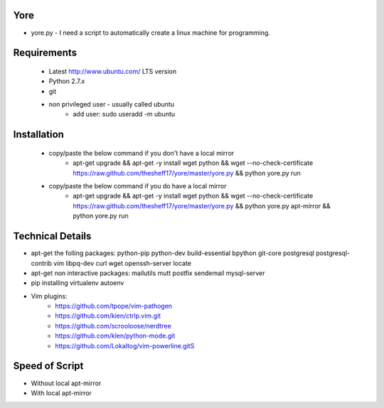 ####
Yore
####

* yore.py - I need a script to automatically create a linux machine for
  programming.

############
Requirements
############
    * Latest http://www.ubuntu.com/ LTS version
    * Python 2.7.x 
    * git 
    * non privileged user - usually called ubuntu 
        * add user: sudo useradd -m ubuntu

############
Installation
############
    * copy/paste the below command if you don't have a local mirror
        * apt-get upgrade && apt-get -y install wget python && wget --no-check-certificate https://raw.github.com/thesheff17/yore/master/yore.py && python yore.py run
    * copy/paste the below command if you do have a local mirror
        * apt-get upgrade && apt-get -y install wget python && wget --no-check-certificate https://raw.github.com/thesheff17/yore/master/yore.py && python yore.py apt-mirror && python yore.py run

#################
Technical Details
#################

* apt-get the folling packages: python-pip python-dev build-essential bpython
  git-core postgresql postgresql-contrib vim libpq-dev curl wget openssh-server
  locate
* apt-get non interactive packages: mailutils mutt postfix sendemail
  mysql-server
* pip installing virtualenv autoenv
* Vim plugins:
    * https://github.com/tpope/vim-pathogen
    * https://github.com/kien/ctrlp.vim.git
    * https://github.com/scrooloose/nerdtree
    * https://github.com/klen/python-mode.git
    * https://github.com/Lokaltog/vim-powerline.gitS

###############
Speed of Script
###############
* Without local apt-mirror
* With local apt-mirror
